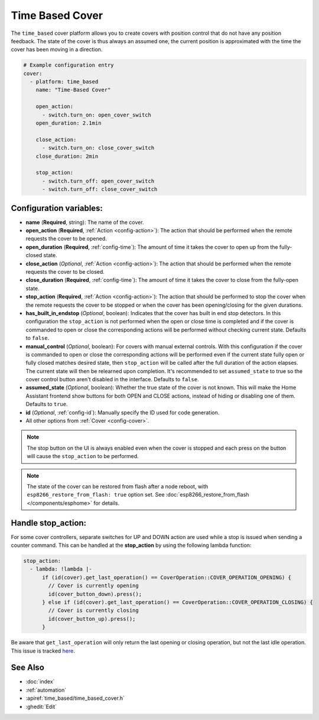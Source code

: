 Time Based Cover
================

.. seo::
    :description: Instructions for setting up time-based covers in ESPHome.
    :image: timer.svg

The ``time_based`` cover platform allows you to create covers with position control that do not
have any position feedback. The state of the cover is thus always an assumed one, the current
position is approximated with the time the cover has been moving in a direction.

.. figure:: images/more-info-ui.png
    :align: center
    :width: 75.0%

.. code-block:: yaml

    # Example configuration entry
    cover:
      - platform: time_based
        name: "Time-Based Cover"

        open_action:
          - switch.turn_on: open_cover_switch
        open_duration: 2.1min

        close_action:
          - switch.turn_on: close_cover_switch
        close_duration: 2min

        stop_action:
          - switch.turn_off: open_cover_switch
          - switch.turn_off: close_cover_switch


Configuration variables:
------------------------

- **name** (**Required**, string): The name of the cover.
- **open_action** (**Required**, :ref:`Action <config-action>`): The action that should
  be performed when the remote requests the cover to be opened.
- **open_duration** (**Required**, :ref:`config-time`): The amount of time it takes the cover
  to open up from the fully-closed state.
- **close_action** (*Optional*, :ref:`Action <config-action>`): The action that should
  be performed when the remote requests the cover to be closed.
- **close_duration** (**Required**, :ref:`config-time`): The amount of time it takes the cover
  to close from the fully-open state.
- **stop_action** (**Required**, :ref:`Action <config-action>`): The action that should
  be performed to stop the cover when the remote requests the cover to be stopped or
  when the cover has been opening/closing for the given durations.
- **has_built_in_endstop** (*Optional*, boolean): Indicates that the cover has built in end stop
  detectors. In this configuration the ``stop_action`` is not performed when the open or close
  time is completed and if the cover is commanded to open or close the corresponding actions
  will be performed without checking current state. Defaults to ``false``.
- **manual_control** (*Optional*, boolean): For covers with manual external controls. With this 
  configuration if the cover is commanded to open or close the corresponding actions will be 
  performed even if the current state fully open or fully closed matches desired state, then 
  ``stop_action`` will be called after the full duration of the action elapses. 
  The current state will then be relearned upon completion.
  It's recommended to  set ``assumed_state`` to true so the cover control button aren't disabled 
  in the interface. Defaults to ``false``. 
- **assumed_state** (*Optional*, boolean): Whether the true state of the cover is not known.
  This will make the Home Assistant frontend show buttons for both OPEN and CLOSE actions, instead
  of hiding or disabling one of them. Defaults to ``true``.
- **id** (*Optional*, :ref:`config-id`): Manually specify the ID used for code generation.
- All other options from :ref:`Cover <config-cover>`.


.. note::

    The stop button on the UI is always enabled even when the cover is stopped and each press
    on the button will cause the ``stop_action`` to be performed.

.. note::

    The state of the cover can be restored from flash after a node reboot, with 
    ``esp8266_restore_from_flash: true`` option set. 
    See :doc:`esp8266_restore_from_flash </components/esphome>` for details.

Handle stop_action:
------------------------
For some cover controllers, separate switches for UP and DOWN action are used while a stop is issued when sending a counter command.
This can be handled at the **stop_action** by using the following lambda function:

.. code-block:: yaml

    stop_action: 
      - lambda: !lambda |-
          if (id(cover).get_last_operation() == CoverOperation::COVER_OPERATION_OPENING) {
            // Cover is currently opening
            id(cover_button_down).press();
          } else if (id(cover).get_last_operation() == CoverOperation::COVER_OPERATION_CLOSING) {
            // Cover is currently closing
            id(cover_button_up).press();
          }

Be aware that ``get_last_operation`` will only return the last opening or closing operation, but not the last idle operation. 
This issue is tracked `here <https://github.com/esphome/issues/issues/4252#issuecomment-2132727377>`_.

See Also
--------

- :doc:`index`
- :ref:`automation`
- :apiref:`time_based/time_based_cover.h`
- :ghedit:`Edit`
